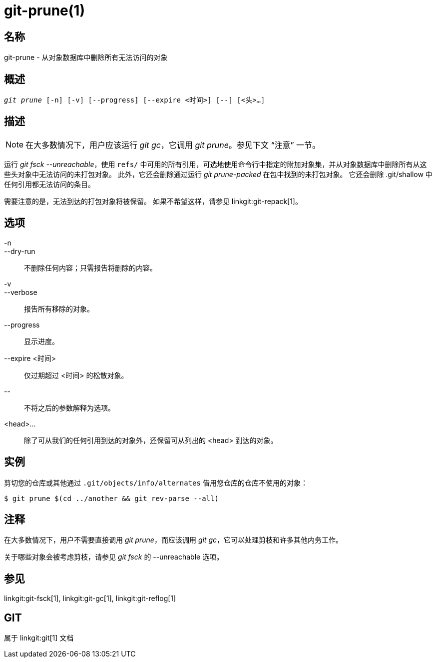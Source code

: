 git-prune(1)
============

名称
--
git-prune - 从对象数据库中删除所有无法访问的对象


概述
--
[verse]
'git prune' [-n] [-v] [--progress] [--expire <时间>] [--] [<头>...]

描述
--

NOTE: 在大多数情况下，用户应该运行 'git gc'，它调用 'git prune'。参见下文 “注意” 一节。

运行 'git fsck --unreachable'，使用 `refs/` 中可用的所有引用，可选地使用命令行中指定的附加对象集，并从对象数据库中删除所有从这些头对象中无法访问的未打包对象。 此外，它还会删除通过运行 'git prune-packed' 在包中找到的未打包对象。 它还会删除 .git/shallow 中任何引用都无法访问的条目。

需要注意的是，无法到达的打包对象将被保留。 如果不希望这样，请参见 linkgit:git-repack[1]。

选项
--

-n::
--dry-run::
	不删除任何内容；只需报告将删除的内容。

-v::
--verbose::
	报告所有移除的对象。

--progress::
	显示进度。

--expire <时间>::
	仅过期超过 <时间> 的松散对象。

\--::
	不将之后的参数解释为选项。

<head>...::
	除了可从我们的任何引用到达的对象外，还保留可从列出的 <head> 到达的对象。

实例
--

剪切您的仓库或其他通过 `.git/objects/info/alternates` 借用您仓库的仓库不使用的对象：

------------
$ git prune $(cd ../another && git rev-parse --all)
------------

注释
--

在大多数情况下，用户不需要直接调用 'git prune'，而应该调用 'git gc'，它可以处理剪枝和许多其他内务工作。

关于哪些对象会被考虑剪枝，请参见 'git fsck' 的 --unreachable 选项。

参见
--

linkgit:git-fsck[1], linkgit:git-gc[1], linkgit:git-reflog[1]

GIT
---
属于 linkgit:git[1] 文档
